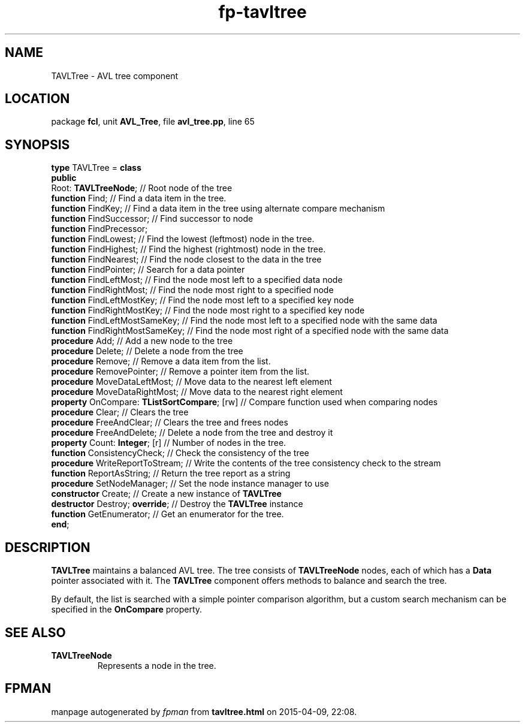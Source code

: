 .\" file autogenerated by fpman
.TH "fp-tavltree" 3 "2014-03-14" "fpman" "Free Pascal Programmer's Manual"
.SH NAME
TAVLTree - AVL tree component
.SH LOCATION
package \fBfcl\fR, unit \fBAVL_Tree\fR, file \fBavl_tree.pp\fR, line 65
.SH SYNOPSIS
\fBtype\fR TAVLTree = \fBclass\fR
.br
\fBpublic\fR
  Root: \fBTAVLTreeNode\fR;                        // Root node of the tree
  \fBfunction\fR Find;                             // Find a data item in the tree.
  \fBfunction\fR FindKey;                          // Find a data item in the tree using alternate compare mechanism
  \fBfunction\fR FindSuccessor;                    // Find successor to node
  \fBfunction\fR FindPrecessor;
  \fBfunction\fR FindLowest;                       // Find the lowest (leftmost) node in the tree.
  \fBfunction\fR FindHighest;                      // Find the highest (rightmost) node in the tree.
  \fBfunction\fR FindNearest;                      // Find the node closest to the data in the tree
  \fBfunction\fR FindPointer;                      // Search for a data pointer
  \fBfunction\fR FindLeftMost;                     // Find the node most left to a specified data node
  \fBfunction\fR FindRightMost;                    // Find the node most right to a specified node
  \fBfunction\fR FindLeftMostKey;                  // Find the node most left to a specified key node
  \fBfunction\fR FindRightMostKey;                 // Find the node most right to a specified key node
  \fBfunction\fR FindLeftMostSameKey;              // Find the node most left to a specified node with the same data
  \fBfunction\fR FindRightMostSameKey;             // Find the node most right of a specified node with the same data
  \fBprocedure\fR Add;                             // Add a new node to the tree
  \fBprocedure\fR Delete;                          // Delete a node from the tree
  \fBprocedure\fR Remove;                          // Remove a data item from the list.
  \fBprocedure\fR RemovePointer;                   // Remove a pointer item from the list.
  \fBprocedure\fR MoveDataLeftMost;                // Move data to the nearest left element
  \fBprocedure\fR MoveDataRightMost;               // Move data to the nearest right element
  \fBproperty\fR OnCompare: \fBTListSortCompare\fR; [rw] // Compare function used when comparing nodes
  \fBprocedure\fR Clear;                           // Clears the tree
  \fBprocedure\fR FreeAndClear;                    // Clears the tree and frees nodes
  \fBprocedure\fR FreeAndDelete;                   // Delete a node from the tree and destroy it
  \fBproperty\fR Count: \fBInteger\fR; [r]               // Number of nodes in the tree.
  \fBfunction\fR ConsistencyCheck;                 // Check the consistency of the tree
  \fBprocedure\fR WriteReportToStream;             // Write the contents of the tree consistency check to the stream
  \fBfunction\fR ReportAsString;                   // Return the tree report as a string
  \fBprocedure\fR SetNodeManager;                  // Set the node instance manager to use
  \fBconstructor\fR Create;                        // Create a new instance of \fBTAVLTree\fR 
  \fBdestructor\fR Destroy; \fBoverride\fR;              // Destroy the \fBTAVLTree\fR instance
  \fBfunction\fR GetEnumerator;                    // Get an enumerator for the tree.
.br
\fBend\fR;
.SH DESCRIPTION
\fBTAVLTree\fR maintains a balanced AVL tree. The tree consists of \fBTAVLTreeNode\fR nodes, each of which has a \fBData\fR pointer associated with it. The \fBTAVLTree\fR component offers methods to balance and search the tree.

By default, the list is searched with a simple pointer comparison algorithm, but a custom search mechanism can be specified in the \fBOnCompare\fR property.


.SH SEE ALSO
.TP
.B TAVLTreeNode
Represents a node in the tree.

.SH FPMAN
manpage autogenerated by \fIfpman\fR from \fBtavltree.html\fR on 2015-04-09, 22:08.

